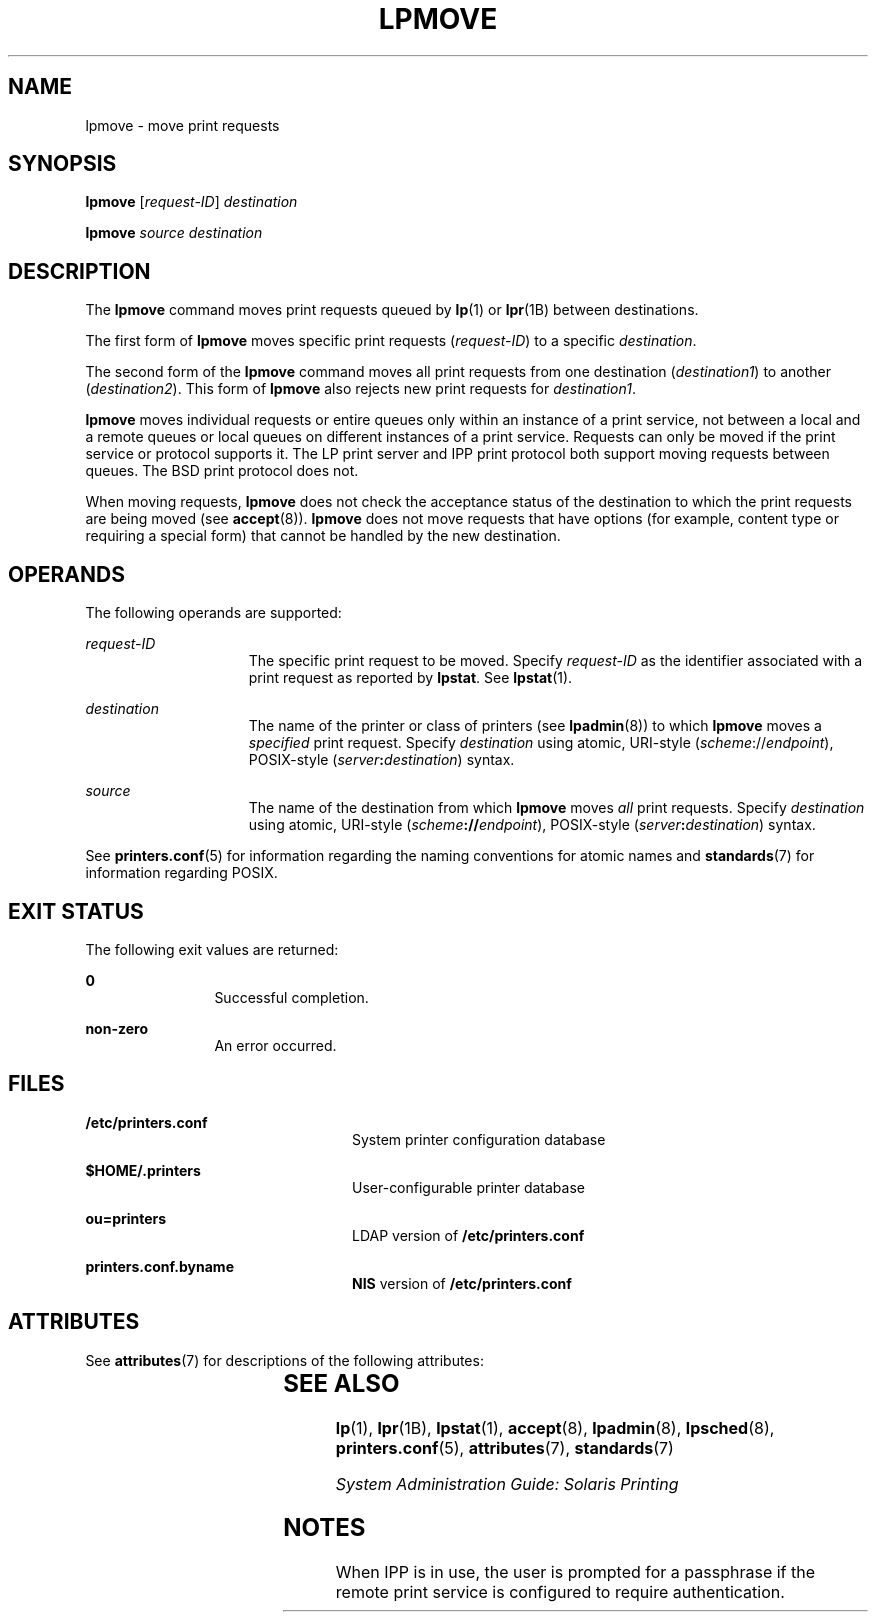 '\" te
.\" Copyright (c) 2006 Sun Microsystems, Inc. All Rights Reserved.
.\" The contents of this file are subject to the terms of the Common Development and Distribution License (the "License").  You may not use this file except in compliance with the License.
.\" You can obtain a copy of the license at usr/src/OPENSOLARIS.LICENSE or http://www.opensolaris.org/os/licensing.  See the License for the specific language governing permissions and limitations under the License.
.\" When distributing Covered Code, include this CDDL HEADER in each file and include the License file at usr/src/OPENSOLARIS.LICENSE.  If applicable, add the following below this CDDL HEADER, with the fields enclosed by brackets "[]" replaced with your own identifying information: Portions Copyright [yyyy] [name of copyright owner]
.TH LPMOVE 8 "Feb 25, 2017"
.SH NAME
lpmove \- move print requests
.SH SYNOPSIS
.LP
.nf
\fBlpmove\fR [\fIrequest-ID\fR] \fIdestination\fR
.fi

.LP
.nf
\fBlpmove\fR \fIsource\fR \fIdestination\fR
.fi

.SH DESCRIPTION
.LP
The \fBlpmove\fR command moves print requests queued by \fBlp\fR(1) or
\fBlpr\fR(1B) between destinations.
.sp
.LP
The first form of \fBlpmove\fR moves specific print requests (\fIrequest-ID\fR)
to a specific \fIdestination\fR.
.sp
.LP
The second form of the \fBlpmove\fR command moves all print requests from one
destination (\fIdestination1\fR) to another (\fIdestination2\fR). This form of
\fBlpmove\fR also rejects new print requests for \fIdestination1\fR.
.sp
.LP
\fBlpmove\fR moves individual requests or entire queues only within an instance
of a print service, not between a local and a remote queues or local queues on
different instances of a print service. Requests can only be moved if the print
service or protocol supports it. The LP print server and IPP print protocol
both support moving requests between queues. The BSD print protocol does not.
.sp
.LP
When moving requests, \fBlpmove\fR does not check the acceptance status of the
destination to which the print requests are being moved (see \fBaccept\fR(8)).
\fBlpmove\fR does not move requests that have options (for example, content
type or requiring a special form) that cannot be handled by the new
destination.
.SH OPERANDS
.LP
The following operands are supported:
.sp
.ne 2
.na
\fB\fIrequest-ID\fR\fR
.ad
.RS 15n
The specific print request to be moved. Specify \fIrequest-ID\fR as the
identifier associated with a print request as reported by \fBlpstat\fR. See
\fBlpstat\fR(1).
.RE

.sp
.ne 2
.na
\fB\fIdestination\fR\fR
.ad
.RS 15n
The name of the printer or class of printers (see \fBlpadmin\fR(8)) to which
\fBlpmove\fR moves a \fIspecified\fR print request. Specify \fIdestination\fR
using atomic, URI-style (\fIscheme\fR://\fIendpoint\fR), POSIX-style
(\fIserver\fR\fB:\fR\fIdestination\fR) syntax.
.RE

.sp
.ne 2
.na
\fB\fIsource\fR\fR
.ad
.RS 15n
The name of the destination from which \fBlpmove\fR moves \fIall\fR print
requests. Specify \fIdestination\fR using atomic, URI-style
(\fIscheme\fR\fB://\fR\fIendpoint\fR), POSIX-style
(\fIserver\fR\fB:\fR\fIdestination\fR) syntax.
.RE

.sp
.LP
See \fBprinters.conf\fR(5) for information regarding the naming conventions for
atomic names and \fBstandards\fR(7) for information regarding POSIX.
.SH EXIT STATUS
.LP
The following exit values are returned:
.sp
.ne 2
.na
\fB\fB0\fR\fR
.ad
.RS 12n
Successful completion.
.RE

.sp
.ne 2
.na
\fBnon-zero\fR
.ad
.RS 12n
An error occurred.
.RE

.SH FILES
.ne 2
.na
\fB\fB/etc/printers.conf\fR\fR
.ad
.RS 24n
System printer configuration database
.RE

.sp
.ne 2
.na
\fB\fB$HOME/.printers\fR\fR
.ad
.RS 24n
User-configurable printer database
.RE

.sp
.ne 2
.na
\fB\fBou=printers\fR\fR
.ad
.RS 24n
LDAP version of \fB/etc/printers.conf\fR
.RE

.sp
.ne 2
.na
\fB\fBprinters.conf.byname\fR\fR
.ad
.RS 24n
\fBNIS\fR version of \fB/etc/printers.conf\fR
.RE

.SH ATTRIBUTES
.LP
See \fBattributes\fR(7) for descriptions of the following attributes:
.sp

.sp
.TS
box;
c | c
l | l .
ATTRIBUTE TYPE	ATTRIBUTE VALUE
_
Interface Stability	Obsolete
.TE

.SH SEE ALSO
.LP
\fBlp\fR(1), \fBlpr\fR(1B), \fBlpstat\fR(1), \fBaccept\fR(8),
\fBlpadmin\fR(8), \fBlpsched\fR(8), \fBprinters.conf\fR(5),
\fBattributes\fR(7), \fBstandards\fR(7)
.sp
.LP
\fISystem Administration Guide: Solaris Printing\fR
.SH NOTES
.LP
When IPP is in use, the user is prompted for a passphrase if the remote print
service is configured to require authentication.

